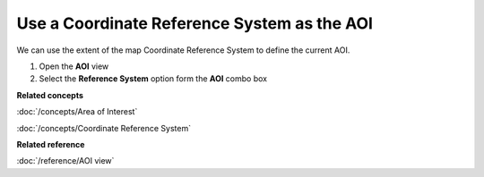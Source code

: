 Use a Coordinate Reference System as the AOI
############################################

We can use the extent of the map Coordinate Reference System to define the current AOI.

#. Open the **AOI** view
#. Select the **Reference System** option form the **AOI** combo box

**Related concepts**

:doc:`/concepts/Area of Interest`

:doc:`/concepts/Coordinate Reference System`


**Related reference**

:doc:`/reference/AOI view`
